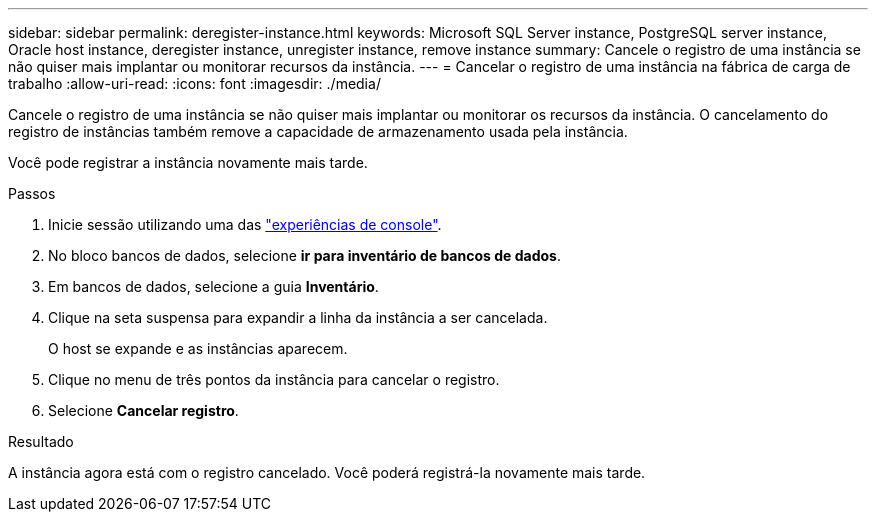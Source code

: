 ---
sidebar: sidebar 
permalink: deregister-instance.html 
keywords: Microsoft SQL Server instance, PostgreSQL server instance, Oracle host instance, deregister instance, unregister instance, remove instance 
summary: Cancele o registro de uma instância se não quiser mais implantar ou monitorar recursos da instância. 
---
= Cancelar o registro de uma instância na fábrica de carga de trabalho
:allow-uri-read: 
:icons: font
:imagesdir: ./media/


[role="lead"]
Cancele o registro de uma instância se não quiser mais implantar ou monitorar os recursos da instância. O cancelamento do registro de instâncias também remove a capacidade de armazenamento usada pela instância.

Você pode registrar a instância novamente mais tarde.

.Passos
. Inicie sessão utilizando uma das link:https://docs.netapp.com/us-en/workload-setup-admin/console-experiences.html["experiências de console"^].
. No bloco bancos de dados, selecione *ir para inventário de bancos de dados*.
. Em bancos de dados, selecione a guia *Inventário*.
. Clique na seta suspensa para expandir a linha da instância a ser cancelada.
+
O host se expande e as instâncias aparecem.

. Clique no menu de três pontos da instância para cancelar o registro.
. Selecione *Cancelar registro*.


.Resultado
A instância agora está com o registro cancelado. Você poderá registrá-la novamente mais tarde.
